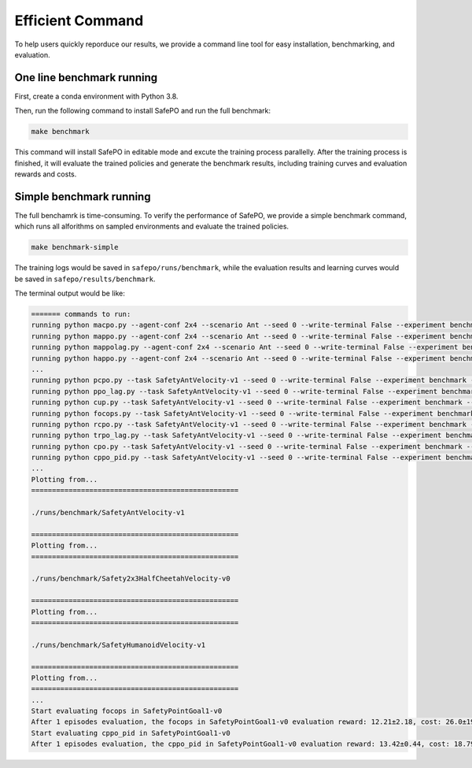 Efficient Command
=================

To help users quickly reporduce our results,
we provide a command line tool for easy installation, benchmarking, and evaluation.

One line benchmark running
--------------------------

First, create a conda environment with Python 3.8.

Then, run the following command to install SafePO and run the full benchmark:

.. code-block:: bash
    
    make benchmark

This command will install SafePO in editable mode and excute the training process parallelly.
After the training process is finished, it will evaluate the trained policies and generate the benchmark results,
including training curves and evaluation rewards and costs.

Simple benchmark running
------------------------

The full benchamrk is time-consuming.
To verify the performance of SafePO, we provide a simple benchmark command,
which runs all alforithms on sampled environments and evaluate the trained policies.

.. code-block:: bash
    
    make benchmark-simple

The training logs would be saved in ``safepo/runs/benchmark``, while the evaluation results and learning curves would be saved in ``safepo/results/benchmark``.

The terminal output would be like:

.. code-block:: bash
    
    ======= commands to run:
    running python macpo.py --agent-conf 2x4 --scenario Ant --seed 0 --write-terminal False --experiment benchmark --headless True --total-steps 2000 --num-envs 1
    running python mappo.py --agent-conf 2x4 --scenario Ant --seed 0 --write-terminal False --experiment benchmark --headless True --total-steps 2000 --num-envs 1
    running python mappolag.py --agent-conf 2x4 --scenario Ant --seed 0 --write-terminal False --experiment benchmark --headless True --total-steps 2000 --num-envs 1
    running python happo.py --agent-conf 2x4 --scenario Ant --seed 0 --write-terminal False --experiment benchmark --headless True --total-steps 2000 --num-envs 1
    ...
    running python pcpo.py --task SafetyAntVelocity-v1 --seed 0 --write-terminal False --experiment benchmark --total-steps 2000 --num-envs 1 --steps-per-epoch 1000
    running python ppo_lag.py --task SafetyAntVelocity-v1 --seed 0 --write-terminal False --experiment benchmark --total-steps 2000 --num-envs 1 --steps-per-epoch 1000
    running python cup.py --task SafetyAntVelocity-v1 --seed 0 --write-terminal False --experiment benchmark --total-steps 2000 --num-envs 1 --steps-per-epoch 1000
    running python focops.py --task SafetyAntVelocity-v1 --seed 0 --write-terminal False --experiment benchmark --total-steps 2000 --num-envs 1 --steps-per-epoch 1000
    running python rcpo.py --task SafetyAntVelocity-v1 --seed 0 --write-terminal False --experiment benchmark --total-steps 2000 --num-envs 1 --steps-per-epoch 1000
    running python trpo_lag.py --task SafetyAntVelocity-v1 --seed 0 --write-terminal False --experiment benchmark --total-steps 2000 --num-envs 1 --steps-per-epoch 1000
    running python cpo.py --task SafetyAntVelocity-v1 --seed 0 --write-terminal False --experiment benchmark --total-steps 2000 --num-envs 1 --steps-per-epoch 1000
    running python cppo_pid.py --task SafetyAntVelocity-v1 --seed 0 --write-terminal False --experiment benchmark --total-steps 2000 --num-envs 1 --steps-per-epoch 1000
    ...
    Plotting from...
    ==================================================

    ./runs/benchmark/SafetyAntVelocity-v1

    ==================================================
    Plotting from...
    ==================================================

    ./runs/benchmark/Safety2x3HalfCheetahVelocity-v0

    ==================================================
    Plotting from...
    ==================================================

    ./runs/benchmark/SafetyHumanoidVelocity-v1

    ==================================================
    Plotting from...
    ==================================================
    ...
    Start evaluating focops in SafetyPointGoal1-v0
    After 1 episodes evaluation, the focops in SafetyPointGoal1-v0 evaluation reward: 12.21±2.18, cost: 26.0±19.51, the reuslt is saved in ./results/benchmark/eval_result.txt
    Start evaluating cppo_pid in SafetyPointGoal1-v0
    After 1 episodes evaluation, the cppo_pid in SafetyPointGoal1-v0 evaluation reward: 13.42±0.44, cost: 18.79±2.1, the reuslt is saved in ./results/benchmark/eval_result.txt

